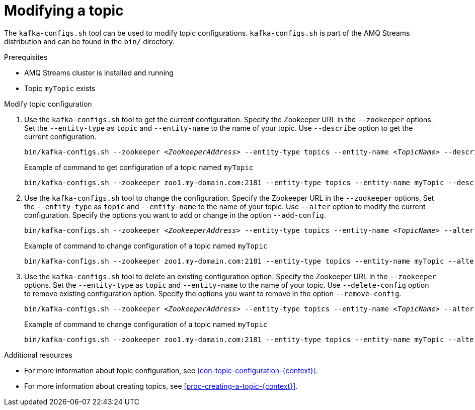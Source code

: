 // Module included in the following assemblies:
//
// assembly-topics.adoc

[id='proc-modifying-a-topic-{context}']

= Modifying a topic

The `kafka-configs.sh` tool can be used to modify topic configurations.
`kafka-configs.sh` is part of the AMQ Streams distribution and can be found in the `bin/` directory.

.Prerequisites

* AMQ Streams cluster is installed and running
* Topic `myTopic` exists

.Modify topic configuration

. Use the `kafka-configs.sh` tool to get the current configuration.
Specify the Zookeeper URL in the `--zookeeper` options.
Set the `--entity-type` as `topic` and `--entity-name` to the name of your topic.
Use `--describe` option to get the current configuration.
+
[source,shell,subs=+quotes]
bin/kafka-configs.sh --zookeeper _<ZookeeperAddress>_ --entity-type topics --entity-name _<TopicName>_ --describe
+
.Example of command to get configuration of a topic named `myTopic`
[source,shell,subs=+quotes]
bin/kafka-configs.sh --zookeeper zoo1.my-domain.com:2181 --entity-type topics --entity-name myTopic --describe

. Use the `kafka-configs.sh` tool to change the configuration.
Specify the Zookeeper URL in the `--zookeeper` options.
Set the `--entity-type` as `topic` and `--entity-name` to the name of your topic.
Use `--alter` option to modify the current configuration.
Specify the options you want to add or change in the option `--add-config`.
+
[source,shell,subs=+quotes]
bin/kafka-configs.sh --zookeeper _<ZookeeperAddress>_ --entity-type topics --entity-name _<TopicName>_ --alter --add-config _<Option>_=_<Value>_
+
.Example of command to change configuration of a topic named `myTopic`
[source,shell,subs=+quotes]
bin/kafka-configs.sh --zookeeper zoo1.my-domain.com:2181 --entity-type topics --entity-name myTopic --alter --add-config min.insync.replicas=1

. Use the `kafka-configs.sh` tool to delete an existing configuration option.
Specify the Zookeeper URL in the `--zookeeper` options.
Set the `--entity-type` as `topic` and `--entity-name` to the name of your topic.
Use `--delete-config` option to remove existing configuration option.
Specify the options you want to remove in the option `--remove-config`.
+
[source,shell,subs=+quotes]
bin/kafka-configs.sh --zookeeper _<ZookeeperAddress>_ --entity-type topics --entity-name _<TopicName>_ --alter --delete-config _<Option>_
+
.Example of command to change configuration of a topic named `myTopic`
[source,shell,subs=+quotes]
bin/kafka-configs.sh --zookeeper zoo1.my-domain.com:2181 --entity-type topics --entity-name myTopic --alter --delete-config min.insync.replicas

.Additional resources

* For more information about topic configuration, see xref:con-topic-configuration-{context}[].
* For more information about creating topics, see xref:proc-creating-a-topic-{context}[].
